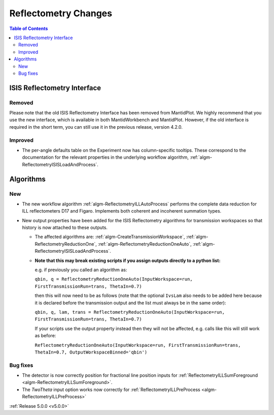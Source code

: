 =====================
Reflectometry Changes
=====================

.. contents:: Table of Contents
   :local:

ISIS Reflectometry Interface
############################

Removed
-------

Please note that the old ISIS Reflectometry Interface has been removed from MantidPlot. We highly recommend that you use the new interface, which is available in both MantidWorkbench and MantidPlot. However, if the old interface is required in the short term, you can still use it in the previous release, version 4.2.0.

Improved
--------

- The per-angle defaults table on the Experiment now has column-specific tooltips. These correspond to the documentation for the relevant properties in the underlying workflow algorithm, :ref:`algm-ReflectometryISISLoadAndProcess`.

Algorithms
##########

New
---

- The new workflow algorithm :ref:`algm-ReflectometryILLAutoProcess` performs the complete data reduction for ILL reflectometers D17 and Figaro. Implements both coherent and incoherent summation types.

- New output properties have been added for the ISIS Reflectometry algorithms for transmission workspaces so that history is now attached to these outputs.

  - The affected algorithms are: :ref:`algm-CreateTransmissionWorkspace`, :ref:`algm-ReflectometryReductionOne`, :ref:`algm-ReflectometryReductionOneAuto`, :ref:`algm-ReflectometryISISLoadAndProcess`.

  - **Note that this may break existing scripts if you assign outputs directly to a python list:**

    e.g. if previously you called an algorithm as:

    ``qbin, q = ReflectometryReductionOneAuto(InputWorkspace=run, FirstTransmissionRun=trans, ThetaIn=0.7)``

    then this will now need to be as follows (note that the optional ``IvsLam`` also needs to be added here because it is declared before the transmission output and the list must always be in the same order):

    ``qbin, q, lam, trans = ReflectometryReductionOneAuto(InputWorkspace=run, FirstTransmissionRun=trans, ThetaIn=0.7)``

    If your scripts use the output property instead then they will not be affected, e.g. calls like this will still work as before:

    ``ReflectometryReductionOneAuto(InputWorkspace=run, FirstTransmissionRun=trans, ThetaIn=0.7, OutputWorkspaceBinned='qbin')``


Bug fixes
---------

- The detector is now correctly position for fractional line position inputs for :ref:`ReflectometryILLSumForeground <algm-ReflectometryILLSumForeground>`.
- The `TwoTheta` input option works now correctly for :ref:`ReflectometryILLPreProcess <algm-ReflectometryILLPreProcess>`


:ref:`Release 5.0.0 <v5.0.0>`
